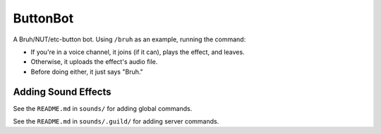 ButtonBot
=========

A Bruh/NUT/etc-button bot. Using ``/bruh`` as an example, running the command:

- If you're in a voice channel, it joins (if it can), plays the effect, and leaves.
- Otherwise, it uploads the effect's audio file.
- Before doing either, it just says "Bruh."

Adding Sound Effects
--------------------

See the ``README.md`` in ``sounds/`` for adding global commands.

See the ``README.md`` in ``sounds/.guild/`` for adding server commands.